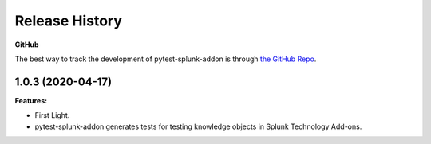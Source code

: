 Release History
=================

**GitHub**

The best way to track the development of pytest-splunk-addon is through `the GitHub Repo <https://github.com/splunk/pytest-splunk-addon/>`_.

1.0.3 (2020-04-17)
""""""""""""""""""""""""""

**Features:**

* First Light.
* pytest-splunk-addon generates tests for testing knowledge objects in Splunk Technology Add-ons.
